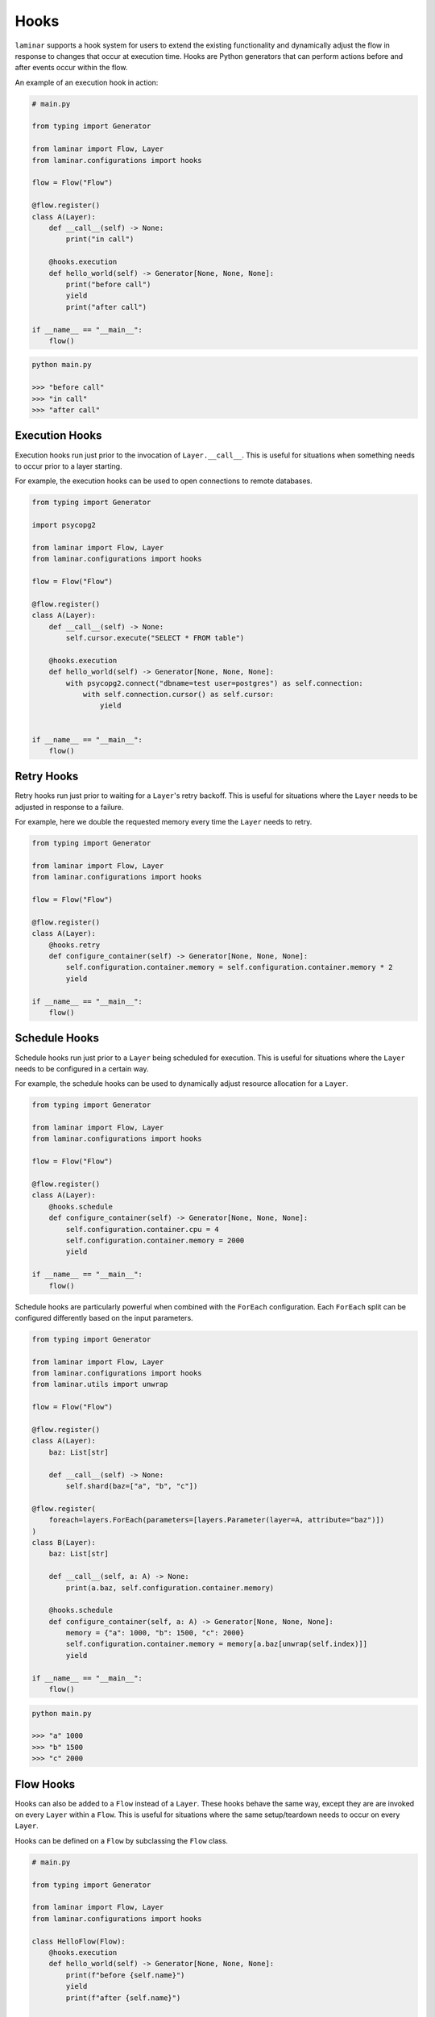 Hooks
=====

``laminar`` supports a hook system for users to extend the existing functionality and dynamically adjust the flow in response to changes that occur at execution time. Hooks are Python generators that can perform actions before and after events occur within the flow.

An example of an execution hook in action:

.. code:: python

    # main.py

    from typing import Generator

    from laminar import Flow, Layer
    from laminar.configurations import hooks

    flow = Flow("Flow")

    @flow.register()
    class A(Layer):
        def __call__(self) -> None:
            print("in call")

        @hooks.execution
        def hello_world(self) -> Generator[None, None, None]:
            print("before call")
            yield
            print("after call")

    if __name__ == "__main__":
        flow()

.. code:: python

    python main.py

    >>> "before call"
    >>> "in call"
    >>> "after call"

Execution Hooks
---------------

Execution hooks run just prior to the invocation of ``Layer.__call__``. This is useful for situations when something needs to occur prior to a layer starting.

For example, the execution hooks can be used to open connections to remote databases.

.. code:: python

    from typing import Generator

    import psycopg2

    from laminar import Flow, Layer
    from laminar.configurations import hooks

    flow = Flow("Flow")

    @flow.register()
    class A(Layer):
        def __call__(self) -> None:
            self.cursor.execute("SELECT * FROM table")

        @hooks.execution
        def hello_world(self) -> Generator[None, None, None]:
            with psycopg2.connect("dbname=test user=postgres") as self.connection:
                with self.connection.cursor() as self.cursor:
                    yield


    if __name__ == "__main__":
        flow()

Retry Hooks
-----------

Retry hooks run just prior to waiting for a ``Layer``'s retry backoff. This is useful for situations where the ``Layer`` needs to be adjusted in response to a failure.

For example, here we double the requested memory every time the ``Layer`` needs to retry.

.. code:: python

    from typing import Generator

    from laminar import Flow, Layer
    from laminar.configurations import hooks

    flow = Flow("Flow")

    @flow.register()
    class A(Layer):
        @hooks.retry
        def configure_container(self) -> Generator[None, None, None]:
            self.configuration.container.memory = self.configuration.container.memory * 2
            yield

    if __name__ == "__main__":
        flow()

Schedule Hooks
--------------

Schedule hooks run just prior to a ``Layer`` being scheduled for execution. This is useful for situations where the ``Layer`` needs to be configured in a certain way.

For example, the schedule hooks can be used to dynamically adjust resource allocation for a ``Layer``.

.. code:: python

    from typing import Generator

    from laminar import Flow, Layer
    from laminar.configurations import hooks

    flow = Flow("Flow")

    @flow.register()
    class A(Layer):
        @hooks.schedule
        def configure_container(self) -> Generator[None, None, None]:
            self.configuration.container.cpu = 4
            self.configuration.container.memory = 2000
            yield

    if __name__ == "__main__":
        flow()

Schedule hooks are particularly powerful when combined with the ``ForEach`` configuration. Each ``ForEach`` split can be configured differently based on the input parameters.

.. code:: python

    from typing import Generator

    from laminar import Flow, Layer
    from laminar.configurations import hooks
    from laminar.utils import unwrap

    flow = Flow("Flow")

    @flow.register()
    class A(Layer):
        baz: List[str]

        def __call__(self) -> None:
            self.shard(baz=["a", "b", "c"])

    @flow.register(
        foreach=layers.ForEach(parameters=[layers.Parameter(layer=A, attribute="baz")])
    )
    class B(Layer):
        baz: List[str]

        def __call__(self, a: A) -> None:
            print(a.baz, self.configuration.container.memory)

        @hooks.schedule
        def configure_container(self, a: A) -> Generator[None, None, None]:
            memory = {"a": 1000, "b": 1500, "c": 2000}
            self.configuration.container.memory = memory[a.baz[unwrap(self.index)]]
            yield

    if __name__ == "__main__":
        flow()

.. code:: python

    python main.py

    >>> "a" 1000
    >>> "b" 1500
    >>> "c" 2000

Flow Hooks
----------

Hooks can also be added to a ``Flow`` instead of a ``Layer``. These hooks behave the same way, except they are are invoked on every ``Layer`` within a ``Flow``. This is useful for situations where the same setup/teardown needs to occur on every ``Layer``.

Hooks can be defined on a ``Flow`` by subclassing the ``Flow`` class.

.. code:: python

    # main.py

    from typing import Generator

    from laminar import Flow, Layer
    from laminar.configurations import hooks

    class HelloFlow(Flow):
        @hooks.execution
        def hello_world(self) -> Generator[None, None, None]:
            print(f"before {self.name}")
            yield
            print(f"after {self.name}")

    flow = HelloFlow(name='HelloFlow')

    @flow.register()
    class A(Layer):
        def __call__(self) -> None:
            print("in A")

    @flow.register()
    class B(Layer):
        def __call__(self, a: A) -> None:
            print("in B")

    if __name__ == "__main__":
        flow()

.. code:: python

    python main.py

    >>> "before A"
    >>> "in A"
    >>> "after A"
    >>> "before B"
    >>> "in B"
    >>> "after B"

